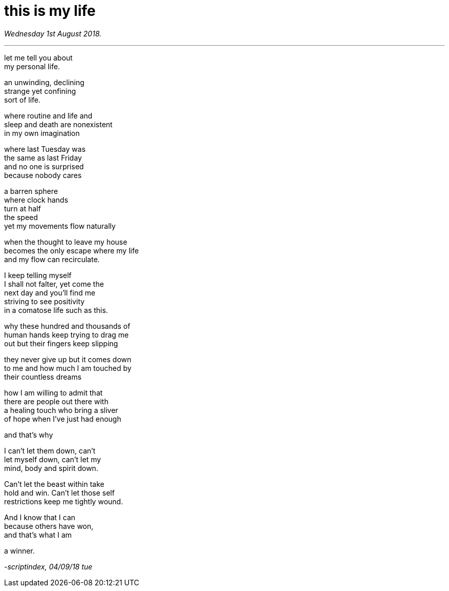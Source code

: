 = this is my life
:hp-tags: poetry
:published-at: 2018-09-04

_Wednesday 1st August 2018._

---

let me tell you about +
my personal life. +

an unwinding, declining +
strange yet confining +
sort of life. +

where routine and life and +
sleep and death are nonexistent +
in my own imagination +

where last Tuesday was +
the same as last Friday +
and no one is surprised +
because nobody cares +

a barren sphere +
where clock hands +
turn at half +
the speed +
yet my movements flow naturally +

when the thought to leave my house +
becomes the only escape where my life +
and my flow can recirculate. +

I keep telling myself +
I shall not falter, yet come the +
next day and you'll find me +
striving to see positivity +
in a comatose life such as this. +

why these hundred and thousands of +
human hands keep trying to drag me +
out but their fingers keep slipping +

they never give up but it comes down +
to me and how much I am touched by +
their countless dreams +

how I am willing to admit that +
there are people out there with +
a healing touch who bring a sliver +
of hope when I've just had enough +

and that's why +

I can't let them down, can't +
let myself down, can't let my +
mind, body and spirit down. +

Can't let the beast within take +
hold and win. Can't let those self +
restrictions keep me tightly wound. +

And I know that I can +
because others have won, +
and that's what I am +

a winner.

_-scriptindex, 04/09/18 tue_